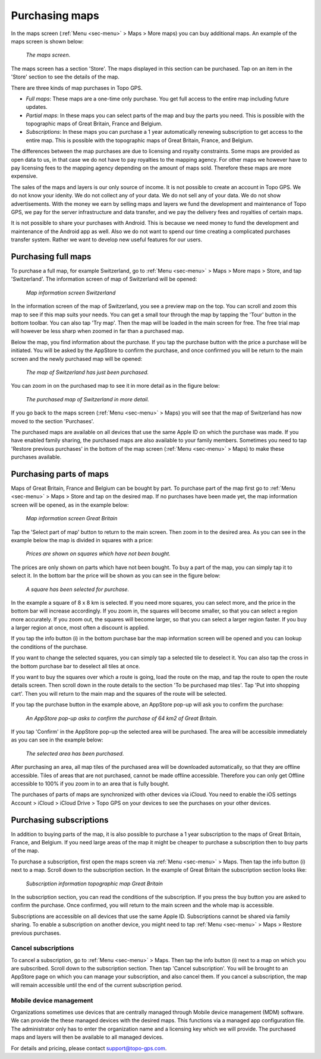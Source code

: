 .. _sec-purchase-maps:

Purchasing maps
===============
In the maps screen (:ref:`Menu <sec-menu>` > Maps > More maps) you can buy additional maps.
An example of the maps screen is shown below:

.. figure:: ../_static/map-change2.jpg
   :height: 568px
   :width: 320px
   :alt: Map screen Topo GPS
   
   *The maps screen*.

The maps screen has a section 'Store'. The maps displayed in this section can be purchased.
Tap on an item in the 'Store' section to see the details of the map.

There are three kinds of map purchases in Topo GPS. 

- *Full maps*: These maps are a one-time only purchase. You get full access to the entire map including future updates.
- *Partial maps*: In these maps you can select parts of the map and buy the parts you need. This is possible with the topographic maps of Great Britain, France and Belgium.
- *Subscriptions*: In these maps you can purchase a 1 year automatically renewing subscription to get access to the entire map. This is possible with the topographic maps of Great Britain, France, and Belgium.

The differences between the map purchases are due to licensing and royalty constraints. Some maps are provided as open data to us, in that case we do not have to pay royalties to the mapping agency. For other maps we however have to pay licensing fees to the mapping agency depending on the amount of maps sold. Therefore these maps are more expensive. 

The sales of the maps and layers is our only source of income. It is not possible to create an account in Topo GPS. We do not know your idenity. We do not collect any of your data. We do not sell any of your data. We do not show advertisements. With the money we earn by selling maps and layers we fund the development and maintenance of Topo GPS, we pay for the server infrastructure and data transfer, and we pay the delivery fees and royalties of certain maps.

It is not possible to share your purchases with Android. This is because we need money to fund the development and maintenance of the Android app as well. Also we do not want to spend our time creating a complicated purchases transfer system. Rather we want to develop new useful features for our users.

Purchasing full maps
--------------------
To purchase a full map, for example Switzerland, go to :ref:`Menu <sec-menu>` > Maps > More maps > Store, and tap 'Switzerland'.
The information screen of map of Switzerland will be opened:

.. figure:: ../_static/map-purchase-ch1.png
   :height: 568px
   :width: 320px
   :alt: Map information screen Topo GPS
   
   *Map information screen Switzerland*

In the information screen of the map of Switzerland, you see a preview map on the top. You can scroll and zoom this map to see if this map suits your needs. You can get a small tour through the map by tapping the 'Tour' button in the bottom toolbar. You can also tap 'Try map'. Then the map will be loaded in the main screen for free. The free trial map will however be less sharp when zoomed in far than a purchased map.

Below the map, you find information about the purchase. If you tap the purchase button with the price a purchase will be initiated. You will be asked by the AppStore to confirm the purchase, and once confirmed you will be return to the main screen and the newly purchased map will be opened:


.. figure:: ../_static/map-purchase-ch2.jpg
   :height: 568px
   :width: 320px
   :alt: Purchase Swiss map Topo GPS
   
   *The map of Switzerland has just been purchased.*

You can zoom in on the purchased map to see it in more detail as in the figure below:

.. figure:: ../_static/map-purchase-ch3.jpg
   :height: 568px
   :width: 320px
   :alt:  Topo GPS
   
   *The purchased map of Switzerland in more detail.*

If you go back to the maps screen (:ref:`Menu <sec-menu>` > Maps) you will see that the map of Switzerland has now moved to the section 'Purchases'.

The purchased maps are available on all devices that use the same Apple ID on which the purchase was made. If you have enabled family sharing, the purchased maps are also available to your family members. Sometimes you need to tap 'Restore previous purchases' in the bottom of the map screen (:ref:`Menu <sec-menu>` > Maps) to make these purchases available.



Purchasing parts of maps
------------------------
Maps of Great Britain, France and Belgium can be bought by part.
To purchase part of the map first go to :ref:`Menu <sec-menu>` > Maps > Store and tap on the desired map.
If no purchases have been made yet, the map information screen will be opened, as in the example below:

.. figure:: ../_static/map-purchase-gb-area1.png
   :height: 568px
   :width: 320px
   :alt: Map information Great Britain Topo GPS
   
   *Map information screen Great Britain*
   
Tap the 'Select part of map' button to return to the main screen. Then zoom in to the desired area. As you can see in the example below the map is divided in squares with a price:

.. figure:: ../_static/map-purchase-gb-area2.jpg
   :height: 568px
   :width: 320px
   :alt: Topo GPS
   
   *Prices are shown on squares which have not been bought.*

The prices are only shown on parts which have not been bought. To buy a part of the map, you can simply tap it to select it. In the bottom bar the price will be shown as you can see in the figure below:

.. figure:: ../_static/map-purchase-gb-area3.jpg
   :height: 568px
   :width: 320px
   :alt: Topo GPS
   
   *A square has been selected for purchase.*
  
In the example a square of 8 x 8 km is selected. If you need more squares, you can select more, and the price in the bottom bar will increase accordingly. If you zoom in, the squares will become smaller, so that you can select a region more accurately. If you zoom out, the squares will become larger, so that you can select a larger region faster. If you buy a larger region at once, most often a discount is applied.

If you tap the info button (i) in the bottom purchase bar the map information screen will be opened and you can lookup the conditions of the purchase. 

If you want to change the selected squares, you can simply tap a selected tile to deselect it. You can also tap the cross in the bottom purchase bar to deselect all tiles at once.

If you want to buy the squares over which a route is going, load the route on the map, and tap the route to open the route details screen. Then scroll down in the route details to the section 'To be purchased map tiles'. Tap 'Put into shopping cart'. Then you will return to the main map and the squares of the route will be selected.

If you tap the purchase button in the example above, an AppStore pop-up will ask you to confirm the purchase:

.. figure:: ../_static/map-purchase-gb-area4.jpg
   :height: 568px
   :width: 320px
   :alt: AppStore pop-up confirming purchase Topo GPS
   
   *An AppStore pop-up asks to confirm the purchase of 64 km2 of Great Britain.*

If you tap 'Confirm' in the AppStore pop-up the selected area will be purchased. The area will be accessible immediately as you can see in the example below:

.. figure:: ../_static/map-purchase-gb-area5.jpg
   :height: 568px
   :width: 320px
   :alt: Tile purchase Topo GPS
   
   *The selected area has been purchased.*

After purchasing an area, all map tiles of the purchased area will be downloaded automatically, so that they are offline accessible. 
Tiles of areas that are not purchased, cannot be made offline accessible. Therefore you can only get Offline accessible to 100% if you zoom in to an area that is fully bought.

The purchases of parts of maps are synchronized with other devices via iCloud. You need to enable the iOS settings Account > iCloud > iCloud Drive > Topo GPS on your devices to see the purchases on your other devices.


Purchasing subscriptions
------------------------
In addition to buying parts of the map, it is also possible to purchase a 1 year subscription to the maps of Great Britain, France, and Belgium.
If you need large areas of the map it might be cheaper to purchase a subscription then to buy parts of the map.

To purchase a subscription, first open the maps screen via :ref:`Menu <sec-menu>` > Maps. Then tap the info button (i) next to a map. Scroll down to the subscription section. In the example of Great Britain the subscription section looks like:

.. figure:: ../_static/map-purchase-gb-subscription1.png
   :height: 568px
   :width: 320px
   :alt: Topo GPS
   
   *Subscription information topographic map Great Britain*
   
In the subscription section, you can read the conditions of the subscription. If you press the buy button you are asked to confirm the purchase. Once confirmed, 
you will return to the main screen and the whole map is accessible. 

Subscriptions are accessible on all devices that use the same Apple ID. Subscriptions cannot be shared via family sharing. To enable a subscription on another device, you might need to tap :ref:`Menu <sec-menu>` > Maps > Restore previous purchases.

Cancel subscriptions
~~~~~~~~~~~~~~~~~~~~
To cancel a subscription, go to  :ref:`Menu <sec-menu>` > Maps. Then tap the info button (i) next to a map on which you are subscribed. Scroll down to the subscription section. Then tap 'Cancel subscription'. You will be brought to an AppStore page on which you can manage your subscription, and also cancel them.
If you cancel a subscription, the map will remain accessible until the end of the current subscription period.


Mobile device management 
~~~~~~~~~~~~~~~~~~~~~~~~
Organizations sometimes use devices that are centrally managed through Mobile device management (MDM) software. We can provide the these managed devices with the desired maps. This functions via a managed app configuration file. The administrator only has to enter the organization name and a licensing key which we will provide. The purchased maps and layers will then be available to all managed devices.

For details and pricing, please contact support@topo-gps.com.
